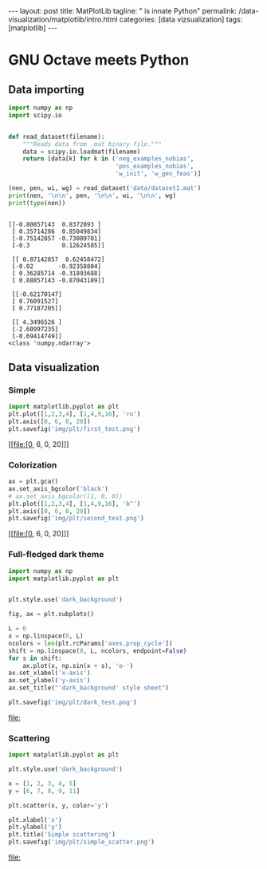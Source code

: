 #+BEGIN_EXPORT html
---
layout: post
title: MatPlotLib
tagline: " is innate Python"
permalink: /data-visualization/matplotlib/intro.html
categories: [data vizsualization]
tags: [matplotlib]
---
#+END_EXPORT

#+STARTUP: showall
#+OPTIONS: tags:nil num:nil \n:nil @:t ::t |:t ^:{} _:{} *:t
#+TOC: headlines 2
#+PROPERTY:header-args :results output :exports both :eval noexport

* GNU Octave meets Python

** Data importing
   #+BEGIN_SRC python :results none :session perc
     import numpy as np
     import scipy.io


     def read_dataset(filename):
         """Reads data from .mat binary file."""
         data = scipy.io.loadmat(filename)
         return [data[k] for k in ('neg_examples_nobias',
                                   'pos_examples_nobias',
                                   'w_init', 'w_gen_feas')]
   #+END_SRC


   #+BEGIN_SRC python :results output :session perc
     (nen, pen, wi, wg) = read_dataset('data/dataset1.mat')
     print(nen, '\n\n', pen, '\n\n', wi, '\n\n', wg)
     print(type(nen))
   #+END_SRC

   #+RESULTS:
   #+begin_example

   [[-0.80857143  0.8372093 ]
    [ 0.35714286  0.85049834]
    [-0.75142857 -0.73089701]
    [-0.3         0.12624585]] 

    [[ 0.87142857  0.62458472]
    [-0.02       -0.92358804]
    [ 0.36285714 -0.31893688]
    [ 0.88857143 -0.87043189]] 

    [[-0.62170147]
    [ 0.76091527]
    [ 0.77187205]] 

    [[ 4.3496526 ]
    [-2.60997235]
    [-0.69414749]]
   <class 'numpy.ndarray'>
#+end_example

** Data visualization

*** Simple
    #+BEGIN_SRC python :results file :session perc :exports code
      import matplotlib.pyplot as plt
      plt.plot([1,2,3,4], [1,4,9,16], 'ro')
      plt.axis([0, 6, 0, 20])
      plt.savefig('img/plt/first_test.png')
    #+END_SRC

    #+RESULTS:
    [[file:[0, 6, 0, 20]]]

    [[http://0--key.github.io/assets/img/plt/first_test.png]]

*** Colorization
    #+BEGIN_SRC python :results file :session perc :exports code
      ax = plt.gca()
      ax.set_axis_bgcolor('black')
      # ax.set_axis_bgcolor((1, 0, 0))
      plt.plot([1,2,3,4], [1,4,9,16], 'b^')
      plt.axis([0, 6, 0, 20])
      plt.savefig('img/plt/second_test.png')
    #+END_SRC

    #+RESULTS:
    [[file:[0, 6, 0, 20]]]

    [[http://0--key.github.io/assets/img/plt/second_test.png]]

*** Full-fledged dark theme
    #+BEGIN_SRC python :results file :exports code :eval noexport
      import numpy as np
      import matplotlib.pyplot as plt


      plt.style.use('dark_background')

      fig, ax = plt.subplots()

      L = 6
      x = np.linspace(0, L)
      ncolors = len(plt.rcParams['axes.prop_cycle'])
      shift = np.linspace(0, L, ncolors, endpoint=False)
      for s in shift:
          ax.plot(x, np.sin(x + s), 'o-')
      ax.set_xlabel('x-axis')
      ax.set_ylabel('y-axis')
      ax.set_title("'dark_background' style sheet")

      plt.savefig('img/plt/dark_test.png')
    #+END_SRC

    #+RESULTS:
    [[file:]]

    [[http://0--key.github.io/assets/img/plt/dark_test.png]]
   
*** Scattering
    #+BEGIN_SRC python :results file :exports code :eval noexport
      import matplotlib.pyplot as plt

      plt.style.use('dark_background')

      x = [1, 2, 3, 4, 5]
      y = [6, 7, 8, 9, 11]

      plt.scatter(x, y, color='y')

      plt.xlabel('x')
      plt.ylabel('y')
      plt.title('Simple scattering')
      plt.savefig('img/plt/simple_scatter.png')
    #+END_SRC

    #+RESULTS:
    [[file:]]

    [[http://0--key.github.io/assets/img/plt/simple_scatter.png]]

